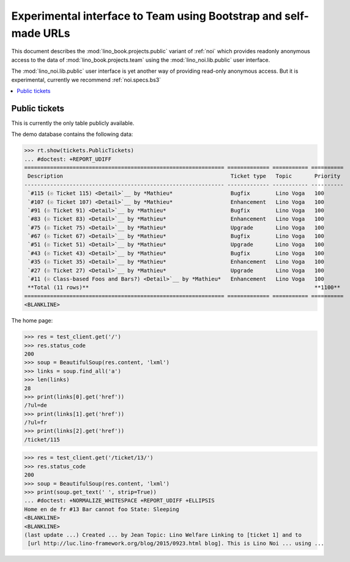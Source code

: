 .. _noi.specs.public:

=================================================================
Experimental interface to Team using Bootstrap and self-made URLs
=================================================================

.. How to test only this document:

    $ python setup.py test -s tests.SpecsTests.test_noi_public
    Or:
    $ python -m doctest docs/specs/noi/public.rst
   
    doctest init:

    >>> from lino import startup
    >>> startup('lino_book.projects.public.settings.demo')
    >>> from lino.api.doctest import *

This document describes the :mod:`lino_book.projects.public` variant of
:ref:`noi` which provides readonly anonymous access to the data of
:mod:`lino_book.projects.team` using the :mod:`lino_noi.lib.public`
user interface.

The :mod:`lino_noi.lib.public` user interface is yet another way of
providing read-only anonymous access.  But it is experimental,
currently we recommend :ref:`noi.specs.bs3`


.. contents::
  :local:

Public tickets
==============

This is currently the only table publicly available.

The demo database contains the following data:

>>> rt.show(tickets.PublicTickets)
... #doctest: +REPORT_UDIFF
============================================================== ============= =========== ==========
 Description                                                    Ticket type   Topic       Priority
-------------------------------------------------------------- ------------- ----------- ----------
 `#115 (☉ Ticket 115) <Detail>`__ by *Mathieu*                  Bugfix        Lino Voga   100
 `#107 (☉ Ticket 107) <Detail>`__ by *Mathieu*                  Enhancement   Lino Voga   100
 `#91 (☉ Ticket 91) <Detail>`__ by *Mathieu*                    Bugfix        Lino Voga   100
 `#83 (☉ Ticket 83) <Detail>`__ by *Mathieu*                    Enhancement   Lino Voga   100
 `#75 (☉ Ticket 75) <Detail>`__ by *Mathieu*                    Upgrade       Lino Voga   100
 `#67 (☉ Ticket 67) <Detail>`__ by *Mathieu*                    Bugfix        Lino Voga   100
 `#51 (☉ Ticket 51) <Detail>`__ by *Mathieu*                    Upgrade       Lino Voga   100
 `#43 (☉ Ticket 43) <Detail>`__ by *Mathieu*                    Bugfix        Lino Voga   100
 `#35 (☉ Ticket 35) <Detail>`__ by *Mathieu*                    Enhancement   Lino Voga   100
 `#27 (☉ Ticket 27) <Detail>`__ by *Mathieu*                    Upgrade       Lino Voga   100
 `#11 (☉ Class-based Foos and Bars?) <Detail>`__ by *Mathieu*   Enhancement   Lino Voga   100
 **Total (11 rows)**                                                                      **1100**
============================================================== ============= =========== ==========
<BLANKLINE>

The home page:

>>> res = test_client.get('/')
>>> res.status_code
200
>>> soup = BeautifulSoup(res.content, 'lxml')
>>> links = soup.find_all('a')
>>> len(links)
28
>>> print(links[0].get('href'))
/?ul=de
>>> print(links[1].get('href'))
/?ul=fr
>>> print(links[2].get('href'))
/ticket/115


>>> res = test_client.get('/ticket/13/')
>>> res.status_code
200
>>> soup = BeautifulSoup(res.content, 'lxml')
>>> print(soup.get_text(' ', strip=True))
... #doctest: +NORMALIZE_WHITESPACE +REPORT_UDIFF +ELLIPSIS
Home en de fr #13 Bar cannot foo State: Sleeping
<BLANKLINE>
<BLANKLINE>
(last update ...) Created ... by Jean Topic: Lino Welfare Linking to [ticket 1] and to
 [url http://luc.lino-framework.org/blog/2015/0923.html blog]. This is Lino Noi ... using ...
